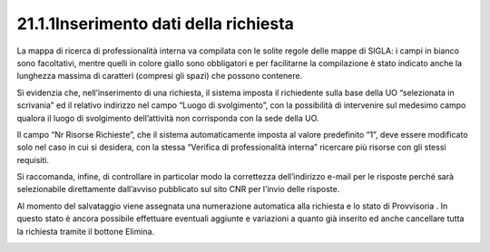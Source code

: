 21.1.1Inserimento dati della richiesta
======================================

La mappa di ricerca di professionalità interna va compilata con le
solite regole delle mappe di SIGLA: i campi in bianco sono facoltativi,
mentre quelli in colore giallo sono obbligatori e per facilitarne la
compilazione è stato indicato anche la lunghezza massima di caratteri
(compresi gli spazi) che possono contenere.

Si evidenzia che, nell’inserimento di una richiesta, il sistema imposta
il richiedente sulla base della UO “selezionata in scrivania” ed il
relativo indirizzo nel campo “Luogo di svolgimento”, con la possibilità
di intervenire sul medesimo campo qualora il luogo di svolgimento
dell’attività non corrisponda con la sede della UO.

Il campo “Nr Risorse Richieste”, che il sistema automaticamente imposta
al valore predefinito “1”, deve essere modificato solo nel caso in cui
si desidera, con la stessa “Verifica di professionalità interna”
ricercare più risorse con gli stessi requisiti.

Si raccomanda, infine, di controllare in particolar modo la correttezza
dell’indirizzo e-mail per le risposte perché sarà selezionabile
direttamente dall’avviso pubblicato sul sito CNR per l’invio delle
risposte.

Al momento del salvataggio viene assegnata una numerazione automatica
alla richiesta e lo stato di Provvisoria . In questo stato è ancora
possibile effettuare eventuali aggiunte e variazioni a quanto già
inserito ed anche cancellare tutta la richiesta tramite il bottone
Elimina.

|image0|

.. |image0| image:: ./media/image4.jpg
   :width: 6.70278in
   :height: 5.98889in
